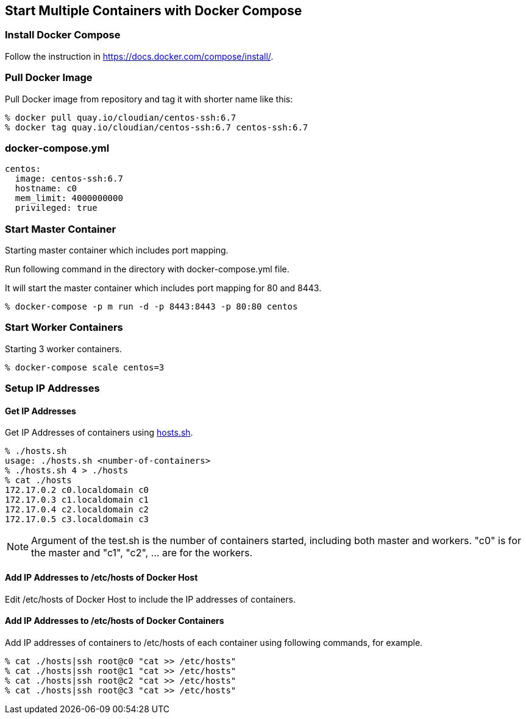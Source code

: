 == Start Multiple Containers with Docker Compose

=== Install Docker Compose
Follow the instruction in https://docs.docker.com/compose/install/.

=== Pull Docker Image
Pull Docker image from repository and tag it with shorter name like this:

--------------------------------
% docker pull quay.io/cloudian/centos-ssh:6.7
% docker tag quay.io/cloudian/centos-ssh:6.7 centos-ssh:6.7
--------------------------------

=== docker-compose.yml

--------------------------
centos:
  image: centos-ssh:6.7
  hostname: c0
  mem_limit: 4000000000
  privileged: true
--------------------------


=== Start Master Container

Starting master container which includes port mapping.

Run following command in the directory with docker-compose.yml file.

It will start the master container
which includes port mapping for 80 and 8443.

----------------------------------------------------------
% docker-compose -p m run -d -p 8443:8443 -p 80:80 centos
----------------------------------------------------------

=== Start Worker Containers

Starting 3 worker containers.

----------------------------------------------------------
% docker-compose scale centos=3
----------------------------------------------------------


=== Setup IP Addresses
==== Get IP Addresses
Get IP Addresses of containers using https://github.com/kinogmt/docker-containers/blob/master/centos-ssh/hosts.sh[hosts.sh].

----------------
% ./hosts.sh
usage: ./hosts.sh <number-of-containers>
% ./hosts.sh 4 > ./hosts
% cat ./hosts
172.17.0.2 c0.localdomain c0
172.17.0.3 c1.localdomain c1
172.17.0.4 c2.localdomain c2
172.17.0.5 c3.localdomain c3
----------------

[NOTE]
Argument of the test.sh is the number of containers started,
including both master and workers. "c0" is for the master and
"c1", "c2", ... are for the workers.

==== Add IP Addresses to /etc/hosts of Docker Host
Edit /etc/hosts of Docker Host to include the IP addresses of containers.

==== Add IP Addresses to /etc/hosts of Docker Containers
Add IP addresses of containers to /etc/hosts of each container
using following commands, for example.

--------------------------------
% cat ./hosts|ssh root@c0 "cat >> /etc/hosts"
% cat ./hosts|ssh root@c1 "cat >> /etc/hosts"
% cat ./hosts|ssh root@c2 "cat >> /etc/hosts"
% cat ./hosts|ssh root@c3 "cat >> /etc/hosts"
--------------------------------

